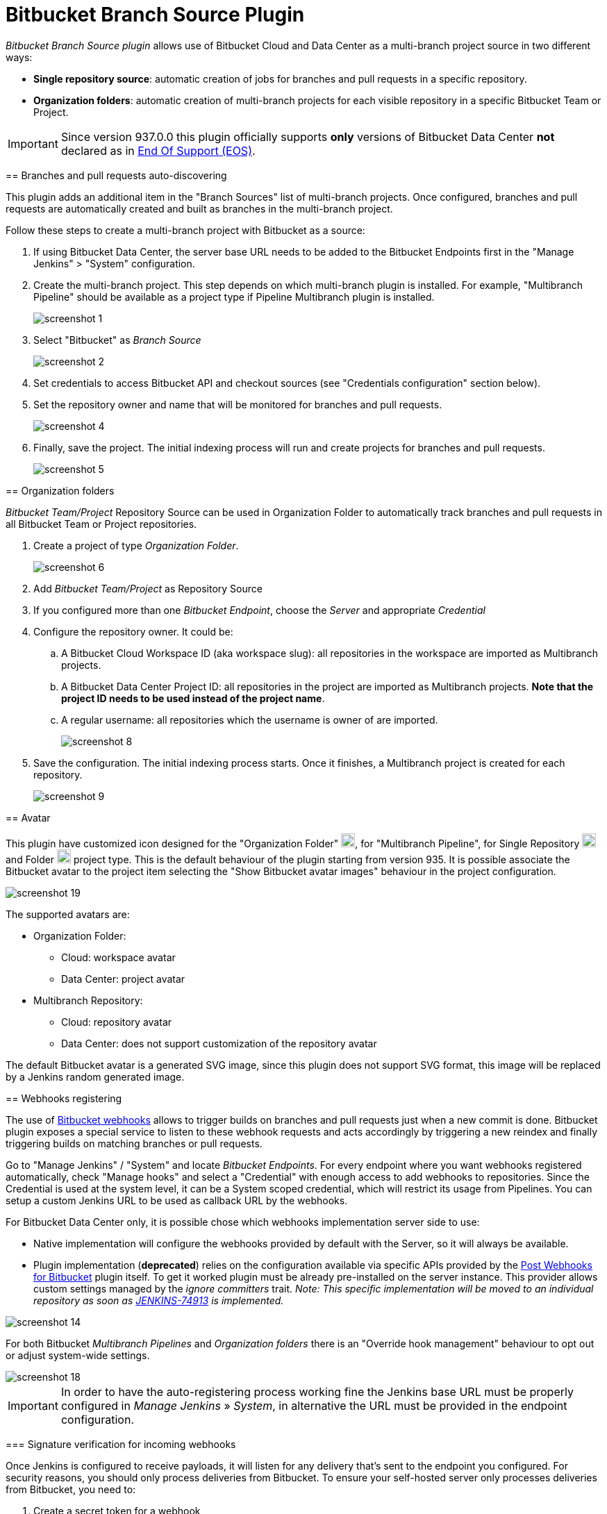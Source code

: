 = Bitbucket Branch Source Plugin

=====================================================================

[id=bitbucket-sect-intro]

_Bitbucket Branch Source plugin_ allows use of Bitbucket Cloud and Data Center as a multi-branch project source in two different ways:

 * *Single repository source*: automatic creation of jobs for branches and pull requests in a specific repository.
 * *Organization folders*: automatic creation of multi-branch projects for each visible repository in a specific Bitbucket Team or Project.

IMPORTANT: Since version 937.0.0 this plugin officially supports *only* versions of Bitbucket Data Center *not* declared as in link:https://confluence.atlassian.com/support/atlassian-end-of-support-policy-201851003.html[End Of Support (EOS)].

[id=bitbucket-scm-source]
== Branches and pull requests auto-discovering

This plugin adds an additional item in the "Branch Sources" list of multi-branch projects.
Once configured, branches and pull requests are automatically created and built as branches in the multi-branch project.

Follow these steps to create a multi-branch project with Bitbucket as a source:

. If using Bitbucket Data Center, the server base URL needs to be added to the Bitbucket Endpoints first in the "Manage Jenkins" > "System" configuration.
. Create the multi-branch project. This step depends on which multi-branch plugin is installed.
For example, "Multibranch Pipeline" should be available as a project type if Pipeline Multibranch plugin is installed.
+
image::images/screenshot-1.png[]

. Select "Bitbucket" as _Branch Source_
+
image::images/screenshot-2.png[]

. Set credentials to access Bitbucket API and checkout sources (see "Credentials configuration" section below).
. Set the repository owner and name that will be monitored for branches and pull requests.
+
image::images/screenshot-4.png[]

. Finally, save the project. The initial indexing process will run and create projects for branches and pull requests.
+
image::images/screenshot-5.png[]

[id=bitbucket-scm-navigator]
== Organization folders

_Bitbucket Team/Project_ Repository Source can be used in Organization Folder to automatically track branches and pull requests in all Bitbucket Team or Project repositories.

. Create a project of type _Organization Folder_.
+
image::images/screenshot-6.png[]

. Add _Bitbucket Team/Project_ as Repository Source
. If you configured more than one _Bitbucket Endpoint_, choose the _Server_ and appropriate _Credential_
. Configure the repository owner. It could be:
.. A Bitbucket Cloud Workspace ID (aka workspace slug): all repositories in the workspace are imported as Multibranch projects.
.. A Bitbucket Data Center Project ID: all repositories in the project are imported as Multibranch projects. *Note that the project ID needs to be used instead of the project name*.
.. A regular username: all repositories which the username is owner of are imported.
+
image::images/screenshot-8.png[]

. Save the configuration. The initial indexing process starts. Once it finishes, a Multibranch
project is created for each repository.
+
image::images/screenshot-9.png[]

[id=bitbucket-avatar]
== Avatar

This plugin have customized icon designed for the "Organization Folder" image:/src/main/webapp/images/bitbucket-logo.svg[icon,20,20], for "Multibranch Pipeline", for Single Repository image:/src/main/webapp/images/bitbucket-repository-git.svg[icon,20,20] and Folder image:/src/main/webapp/images/bitbucket-scmnavigator.svg[icon,20,20] project type. This is the default behaviour of the plugin starting from version 935.
It is possible associate the Bitbucket avatar to the project item selecting the "Show Bitbucket avatar images" behaviour in the project configuration.

image::images/screenshot-19.png[]

The supported avatars are:

* Organization Folder:
** Cloud: workspace avatar
** Data Center: project avatar
* Multibranch Repository:
** Cloud: repository avatar
** Data Center: does not support customization of the repository avatar

The default Bitbucket avatar is a generated SVG image, since this plugin does not support SVG format, this image will be replaced by a Jenkins random generated image.

[id=bitbucket-webhooks]
== Webhooks registering

The use of link:https://confluence.atlassian.com/bitbucket/manage-webhooks-735643732.html[Bitbucket webhooks]
allows to trigger builds on branches and pull requests just when a new commit is done. Bitbucket plugin exposes a special
service to listen to these webhook requests and acts accordingly by triggering a new reindex and finally
triggering builds on matching branches or pull requests.

Go to "Manage Jenkins" / "System" and locate _Bitbucket Endpoints_. For every endpoint where you want webhooks registered automatically,
check "Manage hooks" and select a "Credential" with enough access to add webhooks to repositories. Since the Credential is used at the system level,
it can be a System scoped credential, which will restrict its usage from Pipelines.
You can setup a custom Jenkins URL to be used as callback URL by the webhooks.

For Bitbucket Data Center only, it is possible chose which webhooks implementation server side to use:

- Native implementation will configure the webhooks provided by default with the Server, so it will always be available.

- Plugin implementation (*deprecated*) relies on the configuration available via specific APIs provided by the link:https://marketplace.atlassian.com/apps/1215474/post-webhooks-for-bitbucket?tab=overview&hosting=datacenter[Post Webhooks for Bitbucket] plugin itself. To get it worked plugin must be already pre-installed on the server instance. This provider allows custom settings managed by the _ignore committers_ trait. _Note: This specific implementation will be moved to an individual repository as soon as link:https://issues.jenkins.io/browse/JENKINS-74913[JENKINS-74913] is implemented._

image::images/screenshot-14.png[]

For both Bitbucket _Multibranch Pipelines_ and _Organization folders_ there is an "Override hook management" behaviour
to opt out or adjust system-wide settings.

image::images/screenshot-18.png[]

IMPORTANT: In order to have the auto-registering process working fine the Jenkins base URL must be
properly configured in _Manage Jenkins_ » _System_, in alternative the URL must be provided in the endpoint configuration.

=== Signature verification for incoming webhooks

Once Jenkins is configured to receive payloads, it will listen for any delivery that's sent to the endpoint you configured. For security reasons, you should only process deliveries from Bitbucket.
To ensure your self-hosted server only processes deliveries from Bitbucket, you need to:

. Create a secret token for a webhook
. Enable hooks signature verification for the chosen Bitbucket Endpoints
. Select the secret token create at point 1, only _String credentials_ are taken into account.

Any incoming webhook payloads from that given endpoint will be validated against the configured token, to verify they are coming from the configured Bitbucket endpoint URL.

image::images/screenshot-20.png[]

[id=bitbucket-creds-config]
== Credentials configuration

The plugin (for both _Bitbucket multibranch pipelines_ and _Bitbucket Workspace/Project organization folders_) requires a credential to be configured to scan branches. It will also be the default credential to use when checking out sources.

image::images/screenshot-3.png[]

As the `Checkout Credential` configuration was removed in commit (link:https://github.com/jenkinsci/bitbucket-branch-source-plugin/commit/a4c6bf39b83168ff62fc622bd4084ef90cf810c0[a4c6bf3]), you can alternatively add a `Checkout over SSH` behavior in the configuration of Behaviours, so that to configure a separate SSH credential for checking out sources.

image::images/screenshot-7.png[]

=== Username/Password (Bitbucket Data Center only)

The plugin can use a personal username and password to login (if SSO and MFA in not enabled).

The user must have _admin_ access to the Project if you are configuring an _Organization Folder_ or _admin_ right to the repositories if you are configuring a _Multibrach Project_.

=== Personal Access Token (Bitbucket Data Center only)

The plugin can make use of a personal access token instead of the standard username/password.

First, create a new _personal access token_ in Bitbucket as instructed in the link:https://confluence.atlassian.com/bitbucketserver080/http-access-tokens-1115142284.html[HTTP access tokens | Bitbucket Data Center and Server 8.0 | Atlassian Documentation].
At least allow _read_ access for Projects. If you want the plugin to install the webhooks, allow _admin_ access for repositories.

image::images/screenshot-21.png[]

Then create a new _Username with password_ credential in Jenkins, enter the Bitbucket username (not the email) in the _Username_ field and the created access token in the _Password_ field.

=== Access Token (Bitbucket Cloud only)

The plugin can make use of a repository, project or workspace access token.

First, create a new _access token_ in Bitbucket as instructed in one of the following links:

* https://support.atlassian.com/bitbucket-cloud/docs/create-a-repository-access-token/[Repository Access Token | Atlassian Documentation];
* https://support.atlassian.com/bitbucket-cloud/docs/create-a-project-access-token/[Project Access Token | Atlassian Documentation];
* https://support.atlassian.com/bitbucket-cloud/docs/create-a-workspace-access-token/[Workspace Access Token | Atlassian Documentation];

At least allow _read_ access for repositories. If you want the plugin to install the webhooks, allow _Read and write_ access for Webhooks.

image::images/screenshot-16.png[]

Then create a new _Secret text_ credential in Jenkins, enter the Bitbucket token generated in the previous steps in the _Secret_ field.

If you want be able to perform git push operation from CLI than you have to setup _write_ access for repositories. Than configure the _Custom user name/e-mail address_ trait with the Repository Access Token email generated when you created the Repository Access Token (for example, 52c16467c5f19101ff2061cc@bots.bitbucket.org).

image::images/screenshot-17.png[]

=== App Passwords - DEPRECATED (Bitbucket Cloud only)

Bitbucket https://community.atlassian.com/t5/Bitbucket-articles/Announcement-Bitbucket-Cloud-account-password-usage-for-Git-over/ba-p/1948231[deprecated usage of Atlassian account password] for Bitbucket API and Git over HTTPS starting from March 1st, 2022.

The plugin can make use of an app password instead of the standard username/password.

First, create a new _app password_ in Bitbucket as instructed in the https://support.atlassian.com/bitbucket-cloud/docs/app-passwords/[Bitbucket App Passwords Documentation]. At least allow _read_ access for repositories and pull requests. Also, you may need to allow _read_ and _write_ access for webhooks depending on your pipeline's triggers.

Then create a new _Username with password credentials_ in Jenkins, enter the Bitbucket username (not the email) in the _Username_ field and the created app password in the _Password_ field.

 IMPORTANT: App passwords do not support email address as a username for authentication. Using the email address will raise an authentication error in scanning/checkout process.
 The app passoword authentication has been deprecated by Atlassian and starting from September 9th, 2025 will not longer available for creation. https://www.atlassian.com/blog/bitbucket/bitbucket-cloud-transitions-to-api-tokens-enhancing-security-with-app-password-deprecation[Read here] for more informations.

=== User API Token (Bitbucket Cloud only)

Bitbucket https://www.atlassian.com/blog/bitbucket/bitbucket-cloud-transitions-to-api-tokens-enhancing-security-with-app-password-deprecation[deprecated usage of Atlassian App Password] for Bitbucket API and Git over HTTPS starting from September 9th, 2025.

The plugin can make use of an user API token with scopes instead of the app password.

First, create a new _User API token_ in Bitbucket as instructed in the https://support.atlassian.com/bitbucket-cloud/docs/create-an-api-token/[Bitbucket API Token Documentation]. At least allow _read_ access for project, repositories and pull requests. Also, you may need to allow _read_ and _write_ access for webhooks depending on your pipeline's triggers.

image::images/screenshot-22.png[]

Then create a new _Username with password credentials_ in Jenkins, enter the Atlassian Account email (not the username) in the _Username_ field and the created API token in the _Password_ field.

 IMPORTANT: API token requires the email address as a username to authenticate using the BitbucketAPIs. Using the username will raise an authentication error in scanning/checkout process. API token without scope does not work.

=== OAuth credentials (Bitbucket Cloud only)

The plugin can make use of OAuth credentials instead of the standard username/password.

First create a new _OAuth consumer_ in Bitbucket as instructed in the https://confluence.atlassian.com/bitbucket/oauth-on-bitbucket-cloud-238027431.html[Bitbucket OAuth Documentation].
Don't forget to check _This is a private consumer_ and at least allow _read_ access for repositories and pull requests. If you want the plugin to install the webhooks, also allow _read_ and _write_ access for webhooks.

image::images/screenshot-10.png[]

Then create new _Username with password credentials_ in Jenkins, enter the Bitbucket OAuth consumer key in the _Username_ field and the Bitbucket OAuth consumer secret in the _Password_ field.

image::images/screenshot-11.png[]

image::images/screenshot-12.png[]

[id=bitbucket-mirror-support]
== Mirror support

A mirrored Git repository can be configured for fetching references. This feature is available only on Bitbucke Data Center.

The mirror is not used in the following cases:

- If the source branch in a pull request resides in a different repository, the source branch is fetched from the primary repository while the target branch is fetched from the mirror.

- During initial pull request scanning, the mirror isn't used because of the current design limitations.

Cloning from the mirror can only be used with native web-hooks since plugin web-hooks don't provide a mirror identifier.

For branches and tags, the mirror sync event is used. Thus, at cloning time, the mirror is already synchronised. However, in the case of a pull request event, there is no such guarantee. The plugin optimistically assumes that the mirror is synced and the required commit hashes exist in the mirrored repository at cloning time. If the plugin can't find the required hashes, it falls back to the primary repository.

image::images/screenshot-13.png[]

[id=bitbucket-build-status]
== Bitbucket build status

When a new job build starts, the plugin send notifications to Bitbucket about the build status. An "In progress" notification is sent after complete the git checkout, another notification is sent at the end of the build, the sent value depends by the build result and the configuration given by the trait.

image::images/screenshot-15.png[]

Follow a summary of all possible values:

[cols=3*,options=header]
|===
| Jenkins
| Bitbucket Cloud
| Bitbucket Data Center

| https://javadoc.jenkins.io/hudson/model/Result.html#SUCCESS[SUCCESS]
| SUCCESSFUL
| SUCCESSFUL

| https://javadoc.jenkins.io/hudson/model/Result.html#UNSTABLE[UNSTABLE]
| configurable SUCCESSFUL or FAILED
| configurable SUCCESSFUL or FAILED

| https://javadoc.jenkins.io/hudson/model/Result.html#FAILURE[FAILURE]
| FAILED
| FAILED

| https://javadoc.jenkins.io/hudson/model/Result.html#NOT_BUILT[NOT_BUILT]
| configurable FAILED or STOPPED
| configurable FAILED or CANCELLED

| https://javadoc.jenkins.io/hudson/model/Result.html#ABORTED[ABORTED]
| configurable FAILED or STOPPED
| configurable FAILED or CANCELLED

| null
| INPROGRESS
| INPROGRESS
|===

The STOPPED status prevents merge checks on Cloud, CANCELLED status should prevents merge checks on Data Center

If this does not meet you need you can disable any notification to Bitbucket using the https://github.com/jenkinsci/skip-notifications-trait-plugin/[skip-notifications-trait-plugin] and provide notification about the build status yourself. This can be achieved via a curl shell command or by using build steps provided by the https://github.com/jenkinsci/bitbucket-build-status-notifier-plugin[bitbucket-build-status-notifier-plugin].


[id=bitbucket-env-var]
== Environment Variables

This plugin contribute to the enviroment the following variables:

- BITBUCKET_REPOSITORY: the repository name/slug
- BITBUCKET_OWNER: the repository owner name/slug, in Bitbucket Cloud is the equivalent of workspace name
- BITBUCKET_PROJECT_KEY: the project key in which the repository is contained
- BITBUCKET_SERVER_URL: the Bitbucket endpoint URL

These variables were added to allow users to easily integrate calls to Bitbucket's REST APIs into their own pipelines to implement own business logics.

NOTE: Since variables are contributed through a GitSCMExtension they will be available only after performed the checkout scm step.
For the same reason existing projects must be updated with a "Scan Organization Folder Now" or "Scan Multibranch Project Now" action to persist the new git extension in the job configuration.

[id=bitbucket-misc-config]
== Miscellaneous configuration

=== Client Timeout

In case of slow network, you can increase socket timeout using the link:https://jenkins.io/doc/book/managing/script-console/[Script Console]:

[source,groovy]
----
System.setProperty("http.socket.timeout", "300") // 5 minutes
----

=== Client OAuth2 cache Timeout

In case Bitbucket has been configured to expire OAuth2 tokens before 5 minutes, you can configure via a JVM property the release time of the cache where all obtained OAuth2 tokens are stored. This setting is to avoid requests with expired tokens that will produce HTTP 401 responses. link:https://support.atlassian.com/bitbucket-cloud/docs/use-oauth-on-bitbucket-cloud/[Bitbucket Cloud] access tokens expire in two hours.
To change this amount of time (default is 300 seconds), add the system property `bitbucket.oauth2.cache.timeout=60` on Jenkins startup.

=== Enable Branch Indexing on Empty changes

By default, the plugin does not triggers *a full branch indexing* when a push event contains *empty* changes. This may happen on various scenario, mainly in Bitbucket Data Center, such as:

* When manually merging remote **Open** pull requests. This particular scenario produces 2 events and cause duplicated builds.
* For a fork, when link:https://confluence.atlassian.com/bitbucketserver/keeping-forks-synchronized-776639961.html[Auto-Sync] is on and a branch cannot be synchronised
* A link:http://confluence.atlassian.com/bitbucketserver/event-payload-938025882.html#Eventpayload-Mirrorsynchronized[mirror:repo_synchronized] event with too many refs

This behaviour can be enabled by adding the system property `bitbucket.hooks.processor.scanOnEmptyChanges=true` on Jenkins startup.
